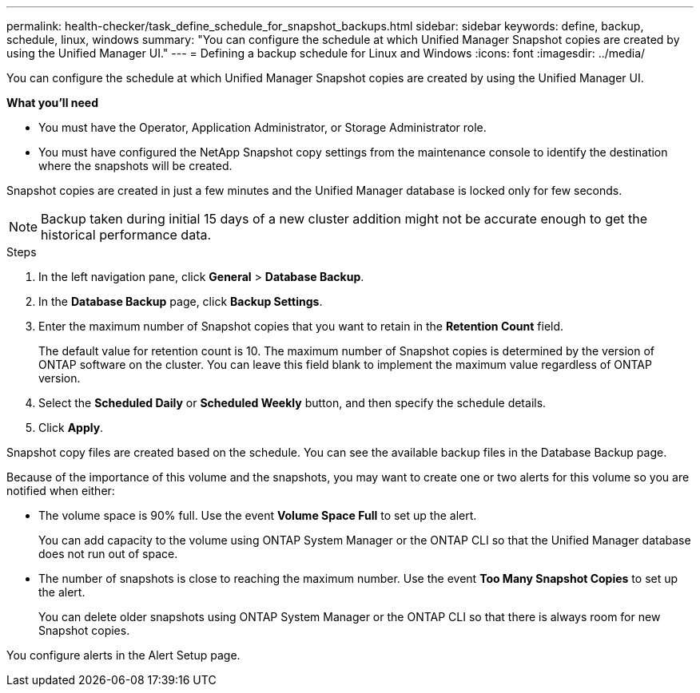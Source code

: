 ---
permalink: health-checker/task_define_schedule_for_snapshot_backups.html
sidebar: sidebar
keywords: define, backup, schedule, linux, windows
summary: "You can configure the schedule at which Unified Manager Snapshot copies are created by using the Unified Manager UI."
---
= Defining a backup schedule for Linux and Windows
:icons: font
:imagesdir: ../media/

[.lead]
You can configure the schedule at which Unified Manager Snapshot copies are created by using the Unified Manager UI.

*What you'll need*

* You must have the Operator, Application Administrator, or Storage Administrator role.
* You must have configured the NetApp Snapshot copy settings from the maintenance console to identify the destination where the snapshots will be created.

Snapshot copies are created in just a few minutes and the Unified Manager database is locked only for few seconds.

[NOTE]
====
Backup taken during initial 15 days of a new cluster addition might not be accurate enough to get the historical performance data.
====

.Steps
. In the left navigation pane, click *General* > *Database Backup*.
. In the *Database Backup* page, click *Backup Settings*.
. Enter the maximum number of Snapshot copies that you want to retain in the *Retention Count* field.
+
The default value for retention count is 10. The maximum number of Snapshot copies is determined by the version of ONTAP software on the cluster. You can leave this field blank to implement the maximum value regardless of ONTAP version.

. Select the *Scheduled Daily* or *Scheduled Weekly* button, and then specify the schedule details.
. Click *Apply*.

Snapshot copy files are created based on the schedule. You can see the available backup files in the Database Backup page.

Because of the importance of this volume and the snapshots, you may want to create one or two alerts for this volume so you are notified when either:

* The volume space is 90% full. Use the event *Volume Space Full* to set up the alert.
+
You can add capacity to the volume using ONTAP System Manager or the ONTAP CLI so that the Unified Manager database does not run out of space.

* The number of snapshots is close to reaching the maximum number. Use the event *Too Many Snapshot Copies* to set up the alert.
+
You can delete older snapshots using ONTAP System Manager or the ONTAP CLI so that there is always room for new Snapshot copies.

You configure alerts in the Alert Setup page.
